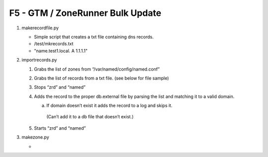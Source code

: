 F5 - GTM / ZoneRunner Bulk Update
=================================

#. makerecordfile.py

   - Simple script that creates a txt file containing dns records.
   - /test/mkrecords.txt
   - "name.test1.local. A 1.1.1.1"

#. importrecords.py

   1. Grabs the list of zones from “/var/named/config/named.conf”
   #. Grabs the list of records from a txt file. (see below for file sample)
   #. Stops “zrd” and “named”
   #. Adds the record to the proper db.external file by parsing the list and
      matching it to a valid domain.
      
      a.	If domain doesn’t exist it adds the record to a log and skips it.
         (Can’t add it to a db file that doesn’t exist.)

   #. Starts “zrd” and “named”

#. makezone.py

   - 
